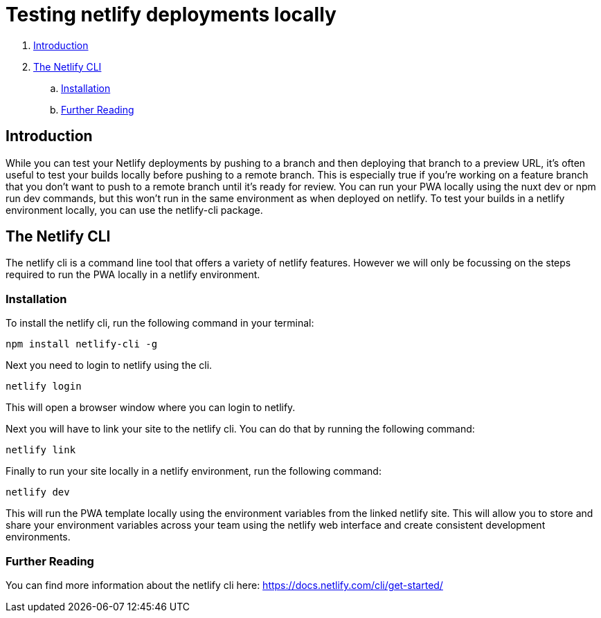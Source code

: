 = Testing netlify deployments locally

. <<Introduction>>
. <<The Netlify CLI>>
.. <<Installation>>
.. <<Further Reading>>

== Introduction
While you can test your Netlify deployments by pushing to a branch and then deploying that branch to a preview URL, it's often useful to test your builds locally before pushing to a remote branch. 
This is especially true if you're working on a feature branch that you don't want to push to a remote branch until it's ready for review.
You can run your PWA locally using the nuxt dev or npm run dev commands, but this won't run in the same environment as when deployed on netlify.
To test your builds in a netlify environment locally, you can use the netlify-cli package.

== The Netlify CLI
The netlify cli is a command line tool that offers a variety of netlify features. 
However we will only be focussing on the steps required to run the PWA locally in a netlify environment.

=== Installation
To install the netlify cli, run the following command in your terminal:
[source, bash]
----
npm install netlify-cli -g
----
Next you need to login to netlify using the cli.
[source, bash]
----
netlify login
----
This will open a browser window where you can login to netlify.

Next you will have to link your site to the netlify cli. 
You can do that by running the following command:
[source, bash]
----
netlify link
----

Finally to run your site locally in a netlify environment, run the following command:
[source, bash]
----
netlify dev
----
This will run the PWA template locally using the environment variables from the linked netlify site.
This will allow you to store and share your environment variables across your team using the netlify web interface and create consistent development environments.

=== Further Reading
You can find more information about the netlify cli here: https://docs.netlify.com/cli/get-started/